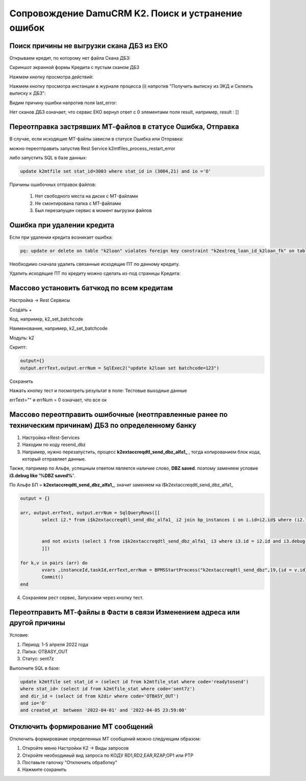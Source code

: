 Сопровождение DamuCRM K2. Поиск и устранение ошибок
==================================================================================================

.. _k2loan_empty_dbz:

Поиск причины не выгрузки скана ДБЗ из ЕКО
------------------------------------------------------------------

Открываем кредит, по которому нет файла Скана ДБЗ:

Скриншот экранной формы Кредита с пустым сканом ДБЗ

.. image:: img/k2loan_empty_dbz.png
  :width: 100%
  :alt: Скриншот экранной формы Кредита с пустым сканом ДБЗ



Нажмем кнопку просмотра действий:

.. image:: img/k2loan_empty_dbz_01.png
  :width: 100%
  :alt: Кнопка просмотра действий


Нажмем кнопку просмотра инстанции в журнале процесса (i) напротив "Получить выписку из ЭКД и Склеить выписку к ДБЗ":

.. image:: img/k2loan_empty_dbz_02.png
  :width: 100%
  :alt: Кнопка просмотра инстанции в журнале процесса


Видим причину ошибки напротив поля last_error:

.. image:: img/k2loan_empty_dbz_03.png
  :width: 100%
  :alt: Ошибка

Нет сканов ДБЗ означает, что сервис ЕКО вернул ответ с 0 элементами поля result, например, result : []

.. _k2mtfile_errors:

Переотправка застрявших МТ-файлов в статусе Ошибка, Отправка
------------------------------------------------------------------------------------------------------------------------------------

В случае, если исходящие MT-файлы зависли в статусе Ошибка или Отправка:

.. image:: img/k2mtfile_errors.png
  :width: 100%
  :alt: Ошибка

можно переотправить запустив Rest Service k2mtfiles_process_restart_error



либо запустить SQL в базе данных:

.. code-block:: sql

	update k2mtfile set stat_id=3003 where stat_id in (3004,21) and io ='O'

Причины ошибочных отправок файлов:

	1. Нет свободного места на диске с MT-файлами
	2. Не смонтирована папка с MT-файлами
	3. Был перезапущен сервис в момент выгрузки файлов


.. _k2loan_del_extreq:

Ошибка при удалении кредита
-------------------------------

Если при удалении кредита возникает ошибка:

.. code-block:: text

	pq: update or delete on table "k2loan" violates foreign key constraint "k2extreq_loan_id_k2loan_fk" on table "k2extreq"

Необходимо сначала удалить связанные исходящие ПТ по данному кредиту.

Удалить исходящие ПТ по кредиту можно сделать из-под страницы Кредита:

.. image:: img/k2loan_del_extreq.png
  :width: 100%
  :alt: Ошибка


.. _k2loan_set_batchcode:

Массово установить батчкод по всем кредитам
------------------------------------------------------------------

Настройка -> Rest Сервисы

Создать +

Код, например, k2_set_batchcode

Наименование, например, k2_set_batchcode

Модуль: k2

Скрипт:

.. code-block:: lua

	output={}
	output.errText,output.errNum = SqlExec2("update k2loan set batchcode=123")

Сохранить

Нажать кнопку тест и посмотреть результат в поле: Тестовые выходные данные

errText="" и errNum = 0 означает, что все ок


.. _k2resend_dbz:

Массово переотправить ошибочные (неотправленные ранее по техническим причинам) ДБЗ по определенному банку
------------------------------------------------------------------------------------------------------------------------------------

1. Настройка->Rest-Services

2. Находим по коду  resend_dbz

3. Например, нужно перезапустить, процесс **k2extaccreqdtl_send_dbz_alfa1_** , тогда копированием блок кода, который отправляет данные.

Также, папример по Альфе, успешным ответом является наличие слово, **DBZ saved**. поэтому заменяем условие **i3.debug like '%DBZ saved%'**.

По Альфе БП  = **k2extaccreqdtl_send_dbz_alfa1_**, значит заменяем на i$k2extaccreqdtl_send_dbz_alfa1_

.. code-block:: lua

	output = {}

	arr, output.errText, output.errNum = SqlQueryRows([[
		select i2.* from i$k2extaccreqdtl_send_dbz_alfa1_ i2 join bp_instances i on i.id=i2.id$ where (i2.last_error like '%ERR%' or i2.last_error is null)


		and not exists (select 1 from i$k2extaccreqdtl_send_dbz_alfa1_ i3 where i3.id = i2.id and i3.debug like '%DBZ saved%')
		]])
	
	for k,v in pairs (arr) do
		vvars ,instanceId,taskId,errText,errNum = BPMSStartProcess("k2extaccreqdtl_send_dbz",19,{id = v.id})
		Commit()
	end

4. Сохраняем рест сервис, Запускаем через кнопку тест.

.. _k2mtfile_resend:

Переотправить МТ-файлы в Фасти в связи Изменением адреса или другой причины
-----------------------------------------------------------------------------------------------------

Условие:

1. Период: 1-5 апреля 2022 года

2. Папка: OTBASY_OUT

3. Статус: sent7z

Выполните SQL в базе:

.. code-block:: sql

	update k2mtfile set stat_id = (select id from k2mtfile_stat where code='readytosend')
	where stat_id= (select id from k2mtfile_stat where code='sent7z')
	and dir_id = (select id from k2dir where code='OTBASY_OUT')
	and io='O'
	and created_at  between '2022-04-01' and '2022-04-05 23:59:00'


.. _k2disable_mt_send:

Отключить формирование МТ сообщений
-----------------------------------------------------------------------------------------------------

Отключить формирование определенных МТ сообщений можно следующим образом:

1. Откройте меню Настройки К2 ->  Виды запросов

2. Откройте необходимый вид запроса по КОДУ RD1,RD2,EAR,RZAP,OP1 или PTP

3. Поставьте галочку "Отключить обработку"

4. Нажмите сохранить


